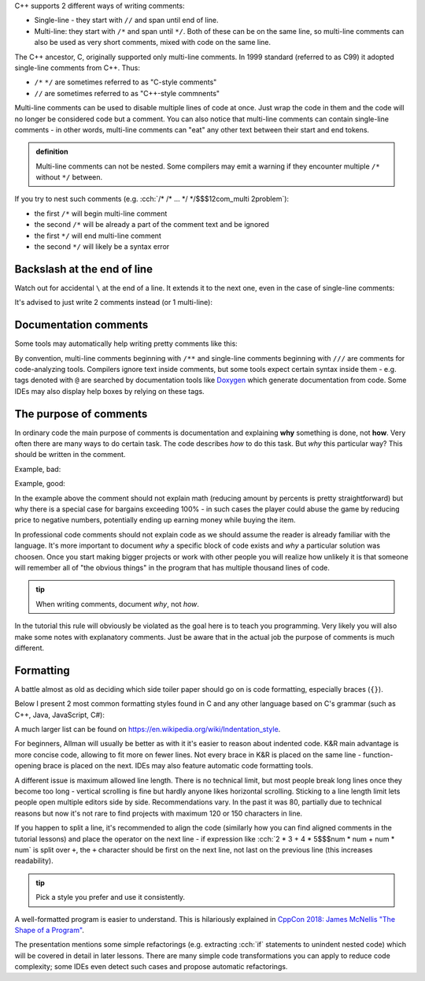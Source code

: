.. title: 02 - comments
.. slug: index
.. description: C++ comments
.. author: Xeverous

C++ supports 2 different ways of writing comments:

- Single-line - they start with ``//`` and span until end of line.
- Multi-line: they start with ``/*`` and span until ``*/``. Both of these can be on the same line, so multi-line comments can also be used as very short comments, mixed with code on the same line.

The C++ ancestor, C, originally supported only multi-line comments. In 1999 standard (referred to as C99) it adopted single-line comments from C++. Thus:

- ``/*`` ``*/`` are sometimes referred to as "C-style comments"
- ``//`` are sometimes referred to as "C++-style commnents"

.. cch::
    :code_path: syntax.cpp
    :color_path: syntax.color

Multi-line comments can be used to disable multiple lines of code at once. Just wrap the code in them and the code will no longer be considered code but a comment. You can also notice that multi-line comments can contain single-line comments - in other words, multi-line comments can "eat" any other text between their start and end tokens.

.. admonition:: definition
    :class: definition

    Multi-line comments can not be nested. Some compilers may emit a warning if they encounter multiple ``/*`` without ``*/`` between.

If you try to nest such comments (e.g. :cch:`/* /* ... */ */$$$12com_multi 2problem`):

- the first ``/*`` will begin multi-line comment
- the second ``/*`` will be already a part of the comment text and be ignored
- the first ``*/`` will end multi-line comment
- the second ``*/`` will likely be a syntax error

Backslash at the end of line
############################

Watch out for accidental ``\`` at the end of a line. It extends it to the next one, even in the case of single-line comments:

.. cch::
    :code_path: backslash1.cpp
    :color_path: backslash.color

It's advised to just write 2 comments instead (or 1 multi-line):

.. cch::
    :code_path: backslash2.cpp
    :color_path: backslash.color

Documentation comments
######################

Some tools may automatically help writing pretty comments like this:

.. cch::
    :code_path: doxygen.cpp
    :color_path: doxygen.color

By convention, multi-line comments beginning with ``/**`` and single-line comments beginning with ``///`` are comments for code-analyzing tools. Compilers ignore text inside comments, but some tools expect certain syntax inside them - e.g. tags denoted with ``@`` are searched by documentation tools like `Doxygen <https://www.doxygen.nl/index.html>`_ which generate documentation from code. Some IDEs may also display help boxes by relying on these tags.

The purpose of comments
#######################

In ordinary code the main purpose of comments is documentation and explaining **why** something is done, not **how**. Very often there are many ways to do certain task. The code describes *how* to do this task. But *why* this particular way? This should be written in the comment.

Example, bad:

.. cch::
    :code_path: bargain_bad.cpp
    :color_path: bargain.color

Example, good:

.. cch::
    :code_path: bargain_good.cpp
    :color_path: bargain.color

In the example above the comment should not explain math (reducing amount by percents is pretty straightforward) but why there is a special case for bargains exceeding 100% - in such cases the player could abuse the game by reducing price to negative numbers, potentially ending up earning money while buying the item.

In professional code comments should not explain code as we should assume the reader is already familiar with the language. It's more important to document *why* a specific block of code exists and *why* a particular solution was choosen. Once you start making bigger projects or work with other people you will realize how unlikely it is that someone will remember all of "the obvious things" in the program that has multiple thousand lines of code.

.. admonition:: tip
  :class: tip

  When writing comments, document *why*, not *how*.

In the tutorial this rule will obviously be violated as the goal here is to teach you programming. Very likely you will also make some notes with explanatory comments. Just be aware that in the actual job the purpose of comments is much different.

Formatting
##########

A battle almost as old as deciding which side toiler paper should go on is code formatting, especially braces (``{}``).

Below I present 2 most common formatting styles found in C and any other language based on C's grammar (such as C++, Java, JavaScript, C#):

.. cch::
    :code_path: formatting.cpp
    :color_path: formatting.color

A much larger list can be found on https://en.wikipedia.org/wiki/Indentation_style.

For beginners, Allman will usually be better as with it it's easier to reason about indented code. K&R main advantage is more concise code, allowing to fit more on fewer lines. Not every brace in K&R is placed on the same line - function-opening brace is placed on the next. IDEs may also feature automatic code formatting tools.

A different issue is maximum allowed line length. There is no technical limit, but most people break long lines once they become too long - vertical scrolling is fine but hardly anyone likes horizontal scrolling. Sticking to a line length limit lets people open multiple editors side by side. Recommendations vary. In the past it was 80, partially due to technical reasons but now it's not rare to find projects with maximum 120 or 150 characters in line.

If you happen to split a line, it's recommended to align the code (similarly how you can find aligned comments in the tutorial lessons) and place the operator on the next line - if expression like :cch:`2 * 3 + 4 * 5$$$num * num + num * num` is split over ``+``, the ``+`` character should be first on the next line, not last on the previous line (this increases readability).

.. admonition:: tip
  :class: tip

  Pick a style you prefer and use it consistently.

A well-formatted program is easier to understand. This is hilariously explained in `CppCon 2018: James McNellis "The Shape of a Program" <https://www.youtube.com/watch?v=P2lxGnbDkDI>`_.

The presentation mentions some simple refactorings (e.g. extracting :cch:`if` statements to unindent nested code) which will be covered in detail in later lessons. There are many simple code transformations you can apply to reduce code complexity; some IDEs even detect such cases and propose automatic refactorings.
